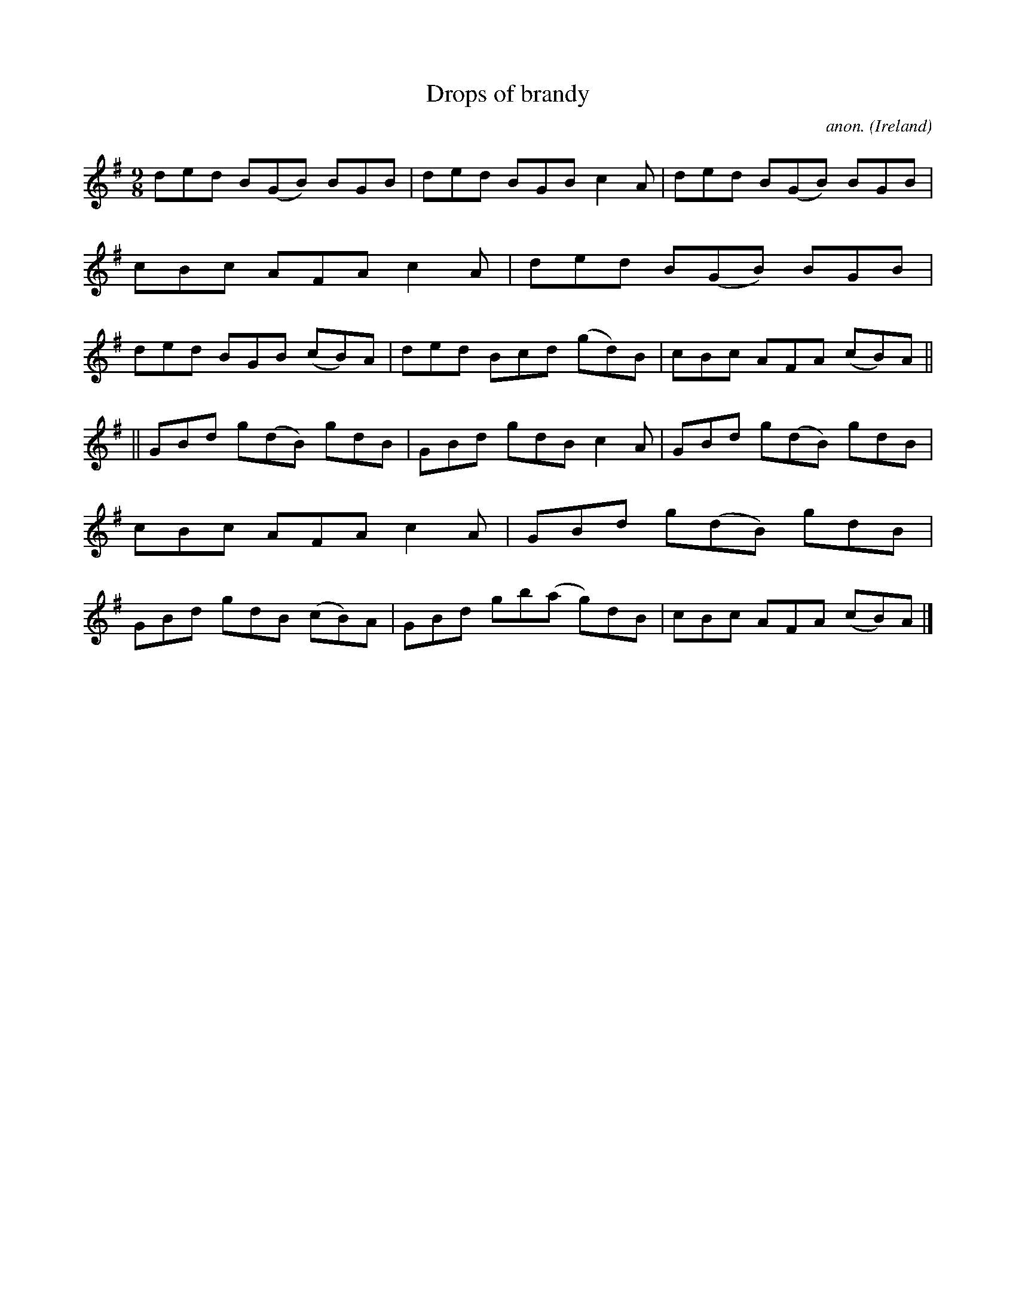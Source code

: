 X:448
T:Drops of brandy
C:anon.
O:Ireland
B:Francis O'Neill: "The Dance Music of Ireland" (1907) no. 448
R:Slip jig, hop
M:9/8
L:1/8
K:G
ded B(GB) BGB|ded BGB c2A| ded B(GB) BGB|cBc AFA c2A|ded B(GB) BGB|ded BGB (cB)A|ded Bcd (gd)B|cBc AFA (cB)A||
||GBd g(dB) gdB|GBd gdB c2A|GBd g(dB) gdB|cBc AFA c2A|GBd g(dB) gdB|GBd gdB (cB)A|GBd gb(a g)dB|cBc AFA (cB)A|]
